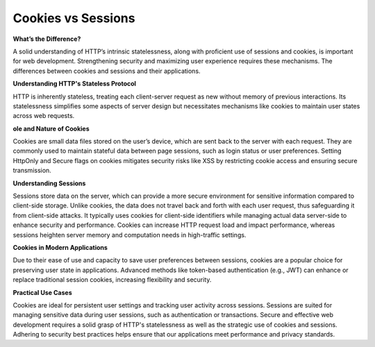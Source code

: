 Cookies vs Sessions
===================================

**What’s the Difference?**

A solid understanding of HTTP’s intrinsic statelessness, along with proficient use of sessions and cookies, is important for web development.  
Strengthening security and maximizing user experience requires these mechanisms.  
The differences between cookies and sessions and their applications.  

**Understanding HTTP's Stateless Protocol** 

HTTP is inherently stateless, treating each client-server request as new without memory of previous interactions.  
Its statelessness simplifies some aspects of server design but necessitates mechanisms like cookies to maintain user states across web requests.  

**ole and Nature of Cookies**

Cookies are small data files stored on the user’s device, which are sent back to the server with each request.  
They are commonly used to maintain stateful data between page sessions, such as login status or user preferences.  
Setting HttpOnly and Secure flags on cookies mitigates security risks like XSS by restricting cookie access and ensuring secure transmission.  

**Understanding Sessions**

Sessions store data on the server, which can provide a more secure environment for sensitive information compared to client-side storage.  
Unlike cookies, the data does not travel back and forth with each user request, thus safeguarding it from client-side attacks.  
It typically uses cookies for client-side identifiers while managing actual data server-side to enhance security and performance.  
Cookies can increase HTTP request load and impact performance, whereas sessions heighten server memory and computation needs in high-traffic settings.  

**Cookies in Modern Applications** 

Due to their ease of use and capacity to save user preferences between sessions, cookies are a popular choice for preserving user state in applications.  
Advanced methods like token-based authentication (e.g., JWT) can enhance or replace traditional session cookies, increasing flexibility and security.  

**Practical Use Cases** 

Cookies are ideal for persistent user settings and tracking user activity across sessions.  
Sessions are suited for managing sensitive data during user sessions, such as authentication or transactions.  
Secure and effective web development requires a solid grasp of HTTP's statelessness as well as the strategic use of cookies and sessions.  
Adhering to security best practices helps ensure that our applications meet performance and privacy standards.